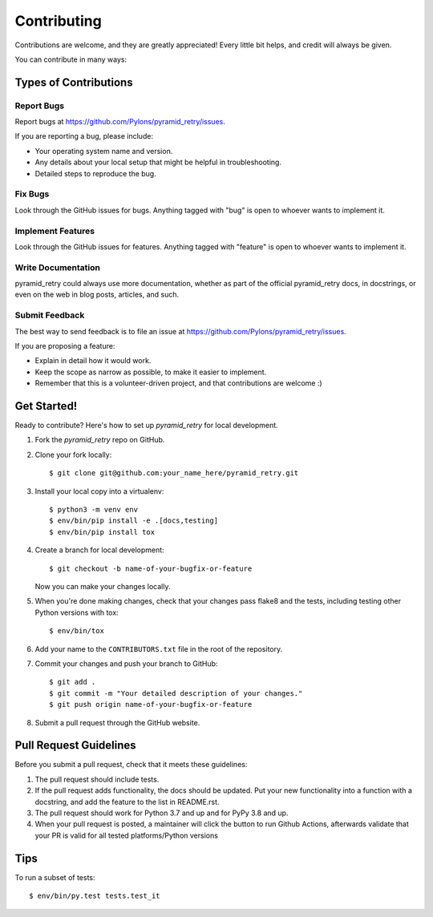.. highlight:: shell

============
Contributing
============

Contributions are welcome, and they are greatly appreciated! Every
little bit helps, and credit will always be given.

You can contribute in many ways:

Types of Contributions
----------------------

Report Bugs
~~~~~~~~~~~

Report bugs at https://github.com/Pylons/pyramid_retry/issues.

If you are reporting a bug, please include:

* Your operating system name and version.
* Any details about your local setup that might be helpful in troubleshooting.
* Detailed steps to reproduce the bug.

Fix Bugs
~~~~~~~~

Look through the GitHub issues for bugs. Anything tagged with "bug"
is open to whoever wants to implement it.

Implement Features
~~~~~~~~~~~~~~~~~~

Look through the GitHub issues for features. Anything tagged with "feature"
is open to whoever wants to implement it.

Write Documentation
~~~~~~~~~~~~~~~~~~~

pyramid_retry could always use more documentation, whether as part of the
official pyramid_retry docs, in docstrings, or even on the web in blog posts,
articles, and such.

Submit Feedback
~~~~~~~~~~~~~~~

The best way to send feedback is to file an issue at
https://github.com/Pylons/pyramid_retry/issues.

If you are proposing a feature:

* Explain in detail how it would work.
* Keep the scope as narrow as possible, to make it easier to implement.
* Remember that this is a volunteer-driven project, and that contributions
  are welcome :)

Get Started!
------------

Ready to contribute? Here's how to set up `pyramid_retry` for local development.

1. Fork the `pyramid_retry` repo on GitHub.
2. Clone your fork locally::

    $ git clone git@github.com:your_name_here/pyramid_retry.git

3. Install your local copy into a virtualenv::

    $ python3 -m venv env
    $ env/bin/pip install -e .[docs,testing]
    $ env/bin/pip install tox

4. Create a branch for local development::

    $ git checkout -b name-of-your-bugfix-or-feature

   Now you can make your changes locally.

5. When you're done making changes, check that your changes pass flake8 and
   the tests, including testing other Python versions with tox::

    $ env/bin/tox

6. Add your name to the ``CONTRIBUTORS.txt`` file in the root of the
   repository.

7. Commit your changes and push your branch to GitHub::

    $ git add .
    $ git commit -m "Your detailed description of your changes."
    $ git push origin name-of-your-bugfix-or-feature

8. Submit a pull request through the GitHub website.

Pull Request Guidelines
-----------------------

Before you submit a pull request, check that it meets these guidelines:

1. The pull request should include tests.
2. If the pull request adds functionality, the docs should be updated. Put
   your new functionality into a function with a docstring, and add the
   feature to the list in README.rst.
3. The pull request should work for Python 3.7 and up and for PyPy 3.8 and up.
4. When your pull request is posted, a maintainer will click the button to run
   Github Actions, afterwards validate that your PR is valid for all tested
   platforms/Python versions

Tips
----

To run a subset of tests::

$ env/bin/py.test tests.test_it

